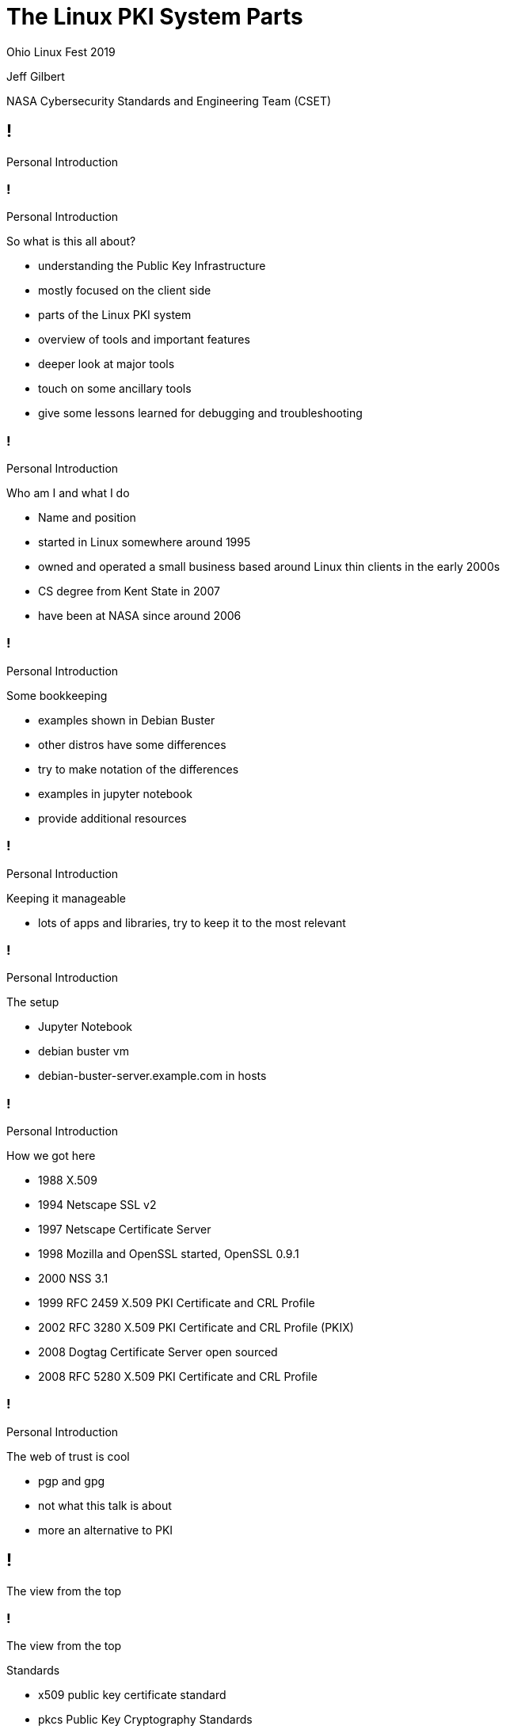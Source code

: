 :revealjs_theme: black
:revealjs_plugin_pdf: enabled
:revealjs_progress: false
:customcss: presentation.css
:icons: font
:title-slide-background-image: title_slide.jpg

////
 +  +  +  +  +  +  +  +  +  +  +  +  +  START OF SLIDE DECK +  +  +  +  +  +  +  +  +  +  +  +  +  + 
////
[.white.background]
= The Linux PKI System Parts

Ohio Linux Fest 2019

[subtitle]
--
Jeff Gilbert 

NASA Cybersecurity Standards and Engineering Team (CSET)
--

////
 =  =  =  =  =  =  =  =  =  =  =  =  =  =  =  =  SET  =  =  =  =  =  =  =  =  =  =  =  =  =  =  =  =  
                                            Introductions
 -  -  -  -  -  -  -  -  -  -  -  -  -  -  SET TITLE SLIDE  -  -  -  -  -  -  -  -  -  -  -  -  -  - 
////
== !

Personal Introduction

////
 -  -  -  -  -  -  -  -  -  -  -  -  -  -  -  - SLIDE -  -  -  -  -  -  -  -  -  -  -  -  -  -  -  - 
////
=== !

[breadcrumb]#Personal Introduction#

So what is this all about?

[.notes]
--
- understanding the Public Key Infrastructure
- mostly focused on the client side
- parts of the Linux PKI system
- overview of tools and important features
- deeper look at major tools 
- touch on some ancillary tools
- give some lessons learned for debugging and troubleshooting
--

////
 -  -  -  -  -  -  -  -  -  -  -  -  -  -  -  - SLIDE -  -  -  -  -  -  -  -  -  -  -  -  -  -  -  - 
////
=== !

[breadcrumb]#Personal Introduction#

Who am I and what I do

[.notes]
--
- Name and position
- started in Linux somewhere around 1995
- owned and operated a small business based around Linux thin clients in the early 2000s
- CS degree from Kent State in 2007
- have been at NASA since around 2006 
--

////
 -  -  -  -  -  -  -  -  -  -  -  -  -  -  -  - SLIDE -  -  -  -  -  -  -  -  -  -  -  -  -  -  -  - 
////
=== !

[breadcrumb]#Personal Introduction#

Some bookkeeping

[.notes]
--
- examples shown in Debian Buster
- other distros have some differences
- try to make notation of the differences
- examples in jupyter notebook
- provide additional resources
--

////
 -  -  -  -  -  -  -  -  -  -  -  -  -  -  -  - SLIDE -  -  -  -  -  -  -  -  -  -  -  -  -  -  -  - 
////
=== !

[breadcrumb]#Personal Introduction#

Keeping it manageable

[.notes]
--
- lots of apps and libraries, try to keep it to the most relevant
--

////
 -  -  -  -  -  -  -  -  -  -  -  -  -  -  -  - SLIDE -  -  -  -  -  -  -  -  -  -  -  -  -  -  -  - 
////
=== !

[breadcrumb]#Personal Introduction#

The setup

[.notes]
--
- Jupyter Notebook
- debian buster vm
- debian-buster-server.example.com in hosts
--

////
 -  -  -  -  -  -  -  -  -  -  -  -  -  -  -  - SLIDE -  -  -  -  -  -  -  -  -  -  -  -  -  -  -  - 
////
=== !

[breadcrumb]#Personal Introduction#

How we got here

[.notes]
--
- 1988 X.509
- 1994 Netscape SSL v2
- 1997 Netscape Certificate Server
- 1998 Mozilla and OpenSSL started, OpenSSL 0.9.1
- 2000 NSS 3.1
- 1999 RFC 2459 X.509 PKI Certificate and CRL Profile
- 2002 RFC 3280 X.509 PKI Certificate and CRL Profile (PKIX)
- 2008 Dogtag Certificate Server open sourced
- 2008 RFC 5280 X.509 PKI Certificate and CRL Profile
--

////
 -  -  -  -  -  -  -  -  -  -  -  -  -  -  -  - SLIDE -  -  -  -  -  -  -  -  -  -  -  -  -  -  -  - 
////
=== !

[breadcrumb]#Personal Introduction#

The web of trust is cool

[.notes]
--
- pgp and gpg
- not what this talk is about
- more an alternative to PKI
--

////
 =  =  =  =  =  =  =  =  =  =  =  =  =  =  =  =  SET  =  =  =  =  =  =  =  =  =  =  =  =  =  =  =  =  
                                          view from the top
 -  -  -  -  -  -  -  -  -  -  -  -  -  -  SET TITLE SLIDE  -  -  -  -  -  -  -  -  -  -  -  -  -  - 
////
== !

The view from the top

////
 -  -  -  -  -  -  -  -  -  -  -  -  -  -  -  - SLIDE -  -  -  -  -  -  -  -  -  -  -  -  -  -  -  - 
////
=== !

[breadcrumb]#The view from the top#

Standards

[.notes]
--
- x509 public key certificate standard
- pkcs Public Key Cryptography Standards
- #7 Message Syntax
- #11 Token interface
- #12 Personal Information Exchange
- #15 Token format standard
--

////
 -  -  -  -  -  -  -  -  -  -  -  -  -  -  -  - SLIDE -  -  -  -  -  -  -  -  -  -  -  -  -  -  -  - 
////
=== !

[breadcrumb]#The view from the top#

Certificates, Keys, and Secrets

[.notes]
--
- structure of the certificate
- der, pem, base64, fold
- channel and data encryption
- signatures and proof of authenticity
- extended to identity
--

////
 -  -  -  -  -  -  -  -  -  -  -  -  -  -  -  - SLIDE -  -  -  -  -  -  -  -  -  -  -  -  -  -  -  - 
////
=== !

[breadcrumb]#The view from the top#

Trust

[.notes]
--
- public and private parts
- OCSP Online certificate Status Protocol
- CRL Certificate Revocation List
- Authority, root, cross-trust, intermediate
--

////
 -  -  -  -  -  -  -  -  -  -  -  -  -  -  -  - SLIDE -  -  -  -  -  -  -  -  -  -  -  -  -  -  -  - 
////
=== !

[breadcrumb]#The view from the top#

Proof of possession

[.notes]
--
- hardware
--

////
 =  =  =  =  =  =  =  =  =  =  =  =  =  =  =  =  SET  =  =  =  =  =  =  =  =  =  =  =  =  =  =  =  =  
                                           common structure
 -  -  -  -  -  -  -  -  -  -  -  -  -  -  SET TITLE SLIDE  -  -  -  -  -  -  -  -  -  -  -  -  -  - 
////
== !

Common structure

////
 -  -  -  -  -  -  -  -  -  -  -  -  -  -  -  - SLIDE -  -  -  -  -  -  -  -  -  -  -  -  -  -  -  - 
////
=== !

[breadcrumb]#Common structure#

The basics

[.notes]
--
- ca-certificates
- openssl
- nss3
- p11-glue
--

////
 -  -  -  -  -  -  -  -  -  -  -  -  -  -  -  - SLIDE -  -  -  -  -  -  -  -  -  -  -  -  -  -  -  - 
////
=== !

[breadcrumb]#Common structure#

Interface with hardware

[.notes]
--
- tpm
- opensc and coolkey
- nss3 modutil
- pcscd
- usb
--

////
 -  -  -  -  -  -  -  -  -  -  -  -  -  -  -  - SLIDE -  -  -  -  -  -  -  -  -  -  -  -  -  -  -  - 
////
=== !

[breadcrumb]#Common structure#

On the shoulders

[.notes]
--
- display managers
- sssd
- browsers
--

////
 -  -  -  -  -  -  -  -  -  -  -  -  -  -  -  - SLIDE -  -  -  -  -  -  -  -  -  -  -  -  -  -  -  - 
////
=== !

[breadcrumb]#Common structure#

The kernel crypto module

[.notes]
--
- offloading
- FIPS 140 features
--

////
 =  =  =  =  =  =  =  =  =  =  =  =  =  =  =  =  SET  =  =  =  =  =  =  =  =  =  =  =  =  =  =  =  =  
                                         system certificates
 -  -  -  -  -  -  -  -  -  -  -  -  -  -  SET TITLE SLIDE  -  -  -  -  -  -  -  -  -  -  -  -  -  - 
////
== !

System certificates

////
 -  -  -  -  -  -  -  -  -  -  -  -  -  -  -  - SLIDE -  -  -  -  -  -  -  -  -  -  -  -  -  -  -  - 
////
=== !

[breadcrumb]#System certificates#

Jupyter Notebook

[.notes]
--

--

////
 =  =  =  =  =  =  =  =  =  =  =  =  =  =  =  =  SET  =  =  =  =  =  =  =  =  =  =  =  =  =  =  =  =  
                                              openssl
 -  -  -  -  -  -  -  -  -  -  -  -  -  -  SET TITLE SLIDE  -  -  -  -  -  -  -  -  -  -  -  -  -  - 
////
== !

OpenSSL

////
 -  -  -  -  -  -  -  -  -  -  -  -  -  -  -  - SLIDE -  -  -  -  -  -  -  -  -  -  -  -  -  -  -  - 
////
=== !

[breadcrumb]#OpenSSL#

Jupyter Notebook

[.notes]
--

--

////
 =  =  =  =  =  =  =  =  =  =  =  =  =  =  =  =  SET  =  =  =  =  =  =  =  =  =  =  =  =  =  =  =  =  
                                                nss3
 -  -  -  -  -  -  -  -  -  -  -  -  -  -  SET TITLE SLIDE  -  -  -  -  -  -  -  -  -  -  -  -  -  - 
////
== !

NSS3

////
 -  -  -  -  -  -  -  -  -  -  -  -  -  -  -  - SLIDE -  -  -  -  -  -  -  -  -  -  -  -  -  -  -  - 
////
=== !

[breadcrumb]#NSS3#

This section uses a Jupyter Notebook link:http://localhost:8888/notebooks/ohio_linuxfest_2019_pki_parts_nss3.ipynb[]

[.notes]
--
--

////
 =  =  =  =  =  =  =  =  =  =  =  =  =  =  =  =  SET  =  =  =  =  =  =  =  =  =  =  =  =  =  =  =  =  
                                          gluing it together
 -  -  -  -  -  -  -  -  -  -  -  -  -  -  SET TITLE SLIDE  -  -  -  -  -  -  -  -  -  -  -  -  -  - 
////
== !

The p11-glue project

////
 -  -  -  -  -  -  -  -  -  -  -  -  -  -  -  - SLIDE -  -  -  -  -  -  -  -  -  -  -  -  -  -  -  - 
////
=== !

[breadcrumb]#The p11-glue project#

This section will be covered in the Jupyter Notebook link:http://localhost:8888/notebooks/ohio_linuxfest_2019_pki_parts_p11_glue.ipynb[]

[.notes]
--
- 
--

////
 =  =  =  =  =  =  =  =  =  =  =  =  =  =  =  =  SET  =  =  =  =  =  =  =  =  =  =  =  =  =  =  =  =  
                                            other tools
 -  -  -  -  -  -  -  -  -  -  -  -  -  -  SET TITLE SLIDE  -  -  -  -  -  -  -  -  -  -  -  -  -  - 
////
== !

Other tools

////
 -  -  -  -  -  -  -  -  -  -  -  -  -  -  -  - SLIDE -  -  -  -  -  -  -  -  -  -  -  -  -  -  -  - 
////
=== !

[breadcrumb]#Other tools#

External hardware interfaces

[.notes]
--
- CCID
- PCSC
- MUSCLE
- OpenSC
- Coolkey
--

////
 -  -  -  -  -  -  -  -  -  -  -  -  -  -  -  - SLIDE -  -  -  -  -  -  -  -  -  -  -  -  -  -  -  - 
////
=== !

[breadcrumb]#Other tools#

PAM integration

[.notes]
--
- pam_pkcs11
- sssd
--

////
 -  -  -  -  -  -  -  -  -  -  -  -  -  -  -  - SLIDE -  -  -  -  -  -  -  -  -  -  -  -  -  -  -  - 
////
=== !

[breadcrumb]#Other tools#

Display managers and smartcard helpers

[.notes]
--
- gdm
- kdm
- lockscreens
--

////
 -  -  -  -  -  -  -  -  -  -  -  -  -  -  -  - SLIDE -  -  -  -  -  -  -  -  -  -  -  -  -  -  -  - 
////
=== !

[breadcrumb]#Other tools#

Credentials

[.notes]
--
- pkinit and kerberos
- FreeIPA and AD
- gnome-keychain
--

////
 -  -  -  -  -  -  -  -  -  -  -  -  -  -  -  - SLIDE -  -  -  -  -  -  -  -  -  -  -  -  -  -  -  - 
////
=== !

[breadcrumb]#Other tools#

CA software

[.notes]
--
- dogtag
- boulder (let's encrypt)
--

////
 =  =  =  =  =  =  =  =  =  =  =  =  =  =  =  =  SET  =  =  =  =  =  =  =  =  =  =  =  =  =  =  =  =  
                                          practical examples
 -  -  -  -  -  -  -  -  -  -  -  -  -  -  SET TITLE SLIDE  -  -  -  -  -  -  -  -  -  -  -  -  -  - 
////
== !

Practical examples

////
 -  -  -  -  -  -  -  -  -  -  -  -  -  -  -  - SLIDE -  -  -  -  -  -  -  -  -  -  -  -  -  -  -  - 
////
=== !

[breadcrumb]#Practical examples#

Creating the certificates

link:http://localhost:8888/notebooks/ohio_linuxfest_2019_pki_parts_ca.ipynb[]
[.notes]
--

--

////
 -  -  -  -  -  -  -  -  -  -  -  -  -  -  -  - SLIDE -  -  -  -  -  -  -  -  -  -  -  -  -  -  -  - 
////
=== !

[breadcrumb]#Practical examples#

Setting up a yubikey

link:http://localhost:8888/notebooks/ohio_linuxfest_2019_pki_parts_yubikey.ipynb[]

[.notes]
--

--

////
 -  -  -  -  -  -  -  -  -  -  -  -  -  -  -  - SLIDE -  -  -  -  -  -  -  -  -  -  -  -  -  -  -  - 
////
=== !

[breadcrumb]#Practical examples#

Local user authentication

link:http://localhost:8888/notebooks/ohio_linuxfest_2019_pki_parts_local_auth.ipynb[]

[.notes]
--

--

////
 =  =  =  =  =  =  =  =  =  =  =  =  =  =  =  =  SET  =  =  =  =  =  =  =  =  =  =  =  =  =  =  =  =  
                                           closing remarks
 -  -  -  -  -  -  -  -  -  -  -  -  -  -  SET TITLE SLIDE  -  -  -  -  -  -  -  -  -  -  -  -  -  - 
////
== !

Closing remarks

////
 -  -  -  -  -  -  -  -  -  -  -  -  -  -  -  - SLIDE -  -  -  -  -  -  -  -  -  -  -  -  -  -  -  - 
////
=== !

[breadcrumb]#Closing remarks#

Catch all

[.notes]
--
- things not covered
--

////
 -  -  -  -  -  -  -  -  -  -  -  -  -  -  -  - SLIDE -  -  -  -  -  -  -  -  -  -  -  -  -  -  -  - 
////
=== !

[breadcrumb]#Closing remarks#

Acknowledgements

[.notes]
--
- thanks and acknowledgements
--

////
 -  -  -  -  -  -  -  -  -  -  -  -  -  -  -  - SLIDE -  -  -  -  -  -  -  -  -  -  -  -  -  -  -  - 
////
=== !

[breadcrumb]#Closing remarks#

References

[.notes]
--
- NOTE BULLETS
--

////
50 minute slot
////
// Dunning Kruger Effect
// https://www.youtube.com/watch?v=GJz66wm95-M

// TEMPLATE SLIDE BLOCKS
// vim:9Y, vim:,+8s/^\/\///
//////
// =  =  =  =  =  =  =  =  =  =  =  =  =  =  =  =  SET  =  =  =  =  =  =  =  =  =  =  =  =  =  =  =  =  
//                                       description for comments
// -  -  -  -  -  -  -  -  -  -  -  -  -  -  SET TITLE SLIDE  -  -  -  -  -  -  -  -  -  -  -  -  -  - 
//////
//== !
//
//SET TITLE SLIDE TEXT 
//

// vim:14Y, vim:,+13s/^\/\///
//////
// -  -  -  -  -  -  -  -  -  -  -  -  -  -  -  - SLIDE -  -  -  -  -  -  -  -  -  -  -  -  -  -  -  - 
//////
//=== !
//
//[breadcrumb]#current set#
//
//SLIDE TEXT 
//
//[.notes]
//--
//- NOTE BULLETS
//--
//

